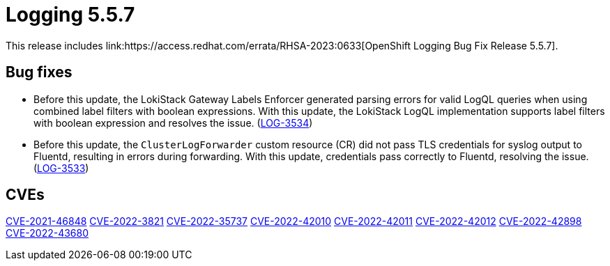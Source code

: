 //module included in logging-5-5-release-notes.adoc
:_content-type: REFERENCE
[id="logging-release-notes-5-5-7_{context}"]
= Logging 5.5.7
This release includes link:https://access.redhat.com/errata/RHSA-2023:0633[OpenShift Logging Bug Fix Release 5.5.7].

[id="logging-5-5-7-bug-fixes"]
== Bug fixes
* Before this update, the LokiStack Gateway Labels Enforcer generated parsing errors for valid LogQL queries when using combined label filters with boolean expressions. With this update, the LokiStack LogQL implementation supports label filters with boolean expression and resolves the issue. (link:https://issues.redhat.com/browse/LOG-3534[LOG-3534])

* Before this update, the `ClusterLogForwarder` custom resource (CR) did not pass TLS credentials for syslog output to Fluentd, resulting in errors during forwarding. With this update, credentials pass correctly to Fluentd, resolving the issue. (link:https://issues.redhat.com/browse/LOG-3533[LOG-3533])

[id="logging-5-5-7-CVEs"]
== CVEs
link:https://access.redhat.com/security/cve/CVE-2021-46848[CVE-2021-46848]
link:https://access.redhat.com/security/cve/CVE-2022-3821[CVE-2022-3821]
link:https://access.redhat.com/security/cve/CVE-2022-35737[CVE-2022-35737]
link:https://access.redhat.com/security/cve/CVE-2022-42010[CVE-2022-42010]
link:https://access.redhat.com/security/cve/CVE-2022-42011[CVE-2022-42011]
link:https://access.redhat.com/security/cve/CVE-2022-42012[CVE-2022-42012]
link:https://access.redhat.com/security/cve/CVE-2022-42898[CVE-2022-42898]
link:https://access.redhat.com/security/cve/CVE-2022-43680[CVE-2022-43680]
